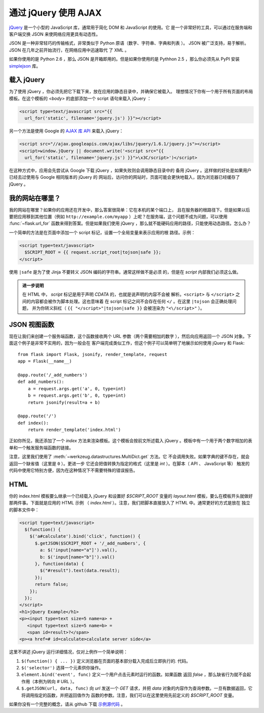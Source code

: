 通过 jQuery 使用 AJAX
=====================

`jQuery`_ 是一个小型的 JavaScript 库，通常用于简化 DOM 和 JavaScript 的使用。它
是一个非常好的工具，可以通过在服务端和客户端交换 JSON 来使网络应用更具有动态性。

JSON 是一种非常轻巧的传输格式，非常类似于 Python 原语（数字、字符串、字典和列表
）。 JSON 被广泛支持，易于解析。 JSON 在几年之前开始流行，在网络应用中迅速取代
了 XML 。

如果你使用的是 Python 2.6 ，那么 JSON 是开箱即用的。但是如果你使用的是 Pythhon
2.5 ，那么你必须先从 PyPI 安装 `simplejson`_ 库。

.. _jQuery: http://jquery.com/
.. _simplejson: http://pypi.python.org/pypi/simplejson

载入 jQuery
--------------

为了使用 jQuery ，你必须先把它下载下来，放在应用的静态目录中，并确保它被载入。
理想情况下你有一个用于所有页面的布局模板。在这个模板的 `<body>` 的底部添加一个
script 语句来载入 jQuery ：

.. sourcecode:: html

   <script type=text/javascript src="{{
     url_for('static', filename='jquery.js') }}"></script>

另一个方法是使用 Google 的 `AJAX 库 API
<http://code.google.com/apis/ajaxlibs/documentation/>`_ 来载入 jQuery：

.. sourcecode:: html

    <script src="//ajax.googleapis.com/ajax/libs/jquery/1.6.1/jquery.js"></script>
    <script>window.jQuery || document.write('<script src="{{
      url_for('static', filename='jquery.js') }}">\x3C/script>')</script>

在这种方式中，应用会先尝试从 Google 下载 jQuery ，如果失败则会调用静态目录中的
备用 jQuery 。这样做的好处是如果用户已经去过使用与 Google 相同版本的 jQuery 的
网站后，访问你的网站时，页面可能会更快地载入，因为浏览器已经缓存了 jQuery 。

我的网站在哪里？
-----------------

我的网站在哪里？如果你的应用还在开发中，那么答案很简单：它在本机的某个端口上，
且在服务器的根路径下。但是如果以后要把应用移到其他位置（例如
``http://example.com/myapp`` ）上呢？在服务端，这个问题不成为问题，可以使用
:func:`~flask.url_for` 函数来得到答案。但是如果我们使用
jQuery ，那么就不能硬码应用的路径，只能使用动态路径。怎么办？

一个简单的方法是在页面中添加一个 script 标记，设置一个全局变量来表示应用的根
路径。示例：

.. sourcecode:: html+jinja

   <script type=text/javascript>
     $SCRIPT_ROOT = {{ request.script_root|tojson|safe }};
   </script>

使用 ``|safe`` 是为了使 Jinja 不要转义 JSON 编码的字符串。通常这样做不是必须
的，但是在 `script` 内部我们必须这么做。

.. admonition:: 进一步说明

   在 HTML 中， `script` 标记是用于声明 `CDATA` 的，也就是说声明的内容不会被
   解析。``<script>`` 与 ``</script>`` 之间的内容都会被作为脚本处理。这也意味着
   在 script 标记之间不会存在任何 ``</`` 。在这里 ``|tojson`` 会正确处理问题，
   并为你转义斜杠（ ``{{ "</script>"|tojson|safe }}`` 会被渲染为
   ``"<\/script>"`` ）。


JSON 视图函数
-------------------

现在让我们来创建一个服务端函数，这个函数接收两个 URL 参数（两个需要相加的数字
），然后向应用返回一个 JSON 对象。下面这个例子是非常不实用的，因为一般会在
客户端完成类似工作，但这个例子可以简单明了地展示如何使用 jQuery 和 Flask::

    from flask import Flask, jsonify, render_template, request
    app = Flask(__name__)

    @app.route('/_add_numbers')
    def add_numbers():
        a = request.args.get('a', 0, type=int)
        b = request.args.get('b', 0, type=int)
        return jsonify(result=a + b)

    @app.route('/')
    def index():
        return render_template('index.html')

正如你所见，我还添加了一个 `index` 方法来渲染模板。这个模板会按前文所述载入
jQuery 。模板中有一个用于两个数字相加的表单和一个触发服务端函数的链接。

注意，这里我们使用了 :meth:`~werkzeug.datastructures.MultiDict.get` 方法。它
不会调用失败。如果字典的键不存在，就会返回一个缺省值（这里是 ``0`` ）。更进一步
它还会把值转换为指定的格式（这里是 `int` ）。在脚本（ API 、 JavaScript 等）
触发的代码中使用它特别方便，因为在这种情况下不需要特殊的错误报告。

HTML
--------

你的 index.html 模板要么继承一个已经载入 jQuery 和设置好 `$SCRIPT_ROOT` 变量的 
`layout.html` 模板，要么在模板开头就做好那两件事。下面就是应用的 HTML 示例
（ `index.html` ）。注意，我们把脚本直接放入了 HTML 中。通常更好的方式是放在
独立的脚本文件中：

.. sourcecode:: html

    <script type=text/javascript>
      $(function() {
        $('a#calculate').bind('click', function() {
          $.getJSON($SCRIPT_ROOT + '/_add_numbers', {
            a: $('input[name="a"]').val(),
            b: $('input[name="b"]').val()
          }, function(data) {
            $("#result").text(data.result);
          });
          return false;
        });
      });
    </script>
    <h1>jQuery Example</h1>
    <p><input type=text size=5 name=a> +
       <input type=text size=5 name=b> =
       <span id=result>?</span>
    <p><a href=# id=calculate>calculate server side</a>

这里不讲述 jQuery 运行详细情况，仅对上例作一个简单说明：

1. ``$(function() { ... })`` 定义浏览器在页面的基本部分载入完成后立即执行的.
   代码。
2. ``$('selector')`` 选择一个元素供你操作。
3. ``element.bind('event', func)`` 定义一个用户点击元素时运行的函数。如果函数
   返回 `false` ，那么缺省行为就不会起作用（本例为转向 `#` URL ）。
4. ``$.getJSON(url, data, func)`` 向 `url` 发送一个 `GET` 请求，并把 `data`
   对象的内容作为查询参数。一旦有数据返回，它将调用指定的函数，并把返回值作为
   函数的参数。注意，我们可以在这里使用先前定义的 `$SCRIPT_ROOT` 变量。

如果你没有一个完整的概念，请从 github 下载 `示例源代码
<http://github.com/mitsuhiko/flask/tree/master/examples/jqueryexample>`_ 。
